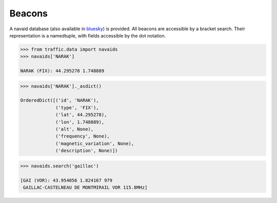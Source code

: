 Beacons
-------

A navaid database (also available in
`bluesky <https://github.com/ProfHoekstra/bluesky>`__) is provided. All
beacons are accessible by a bracket search. Their representation is a
namedtuple, with fields accessible by the dot notation.

.. code:: python

    >>> from traffic.data import navaids
    >>> navaids['NARAK']

    NARAK (FIX): 44.295278 1.748889



.. code:: python

    >>> navaids['NARAK']._asdict()

    OrderedDict([('id', 'NARAK'),
                 ('type', 'FIX'),
                 ('lat', 44.295278),
                 ('lon', 1.748889),
                 ('alt', None),
                 ('frequency', None),
                 ('magnetic_variation', None),
                 ('description', None)])



.. code:: python

    >>> navaids.search('gaillac')

    [GAI (VOR): 43.954056 1.824167 979
     GAILLAC-CASTELNEAU DE MONTMIRAIL VOR 115.8MHz]



